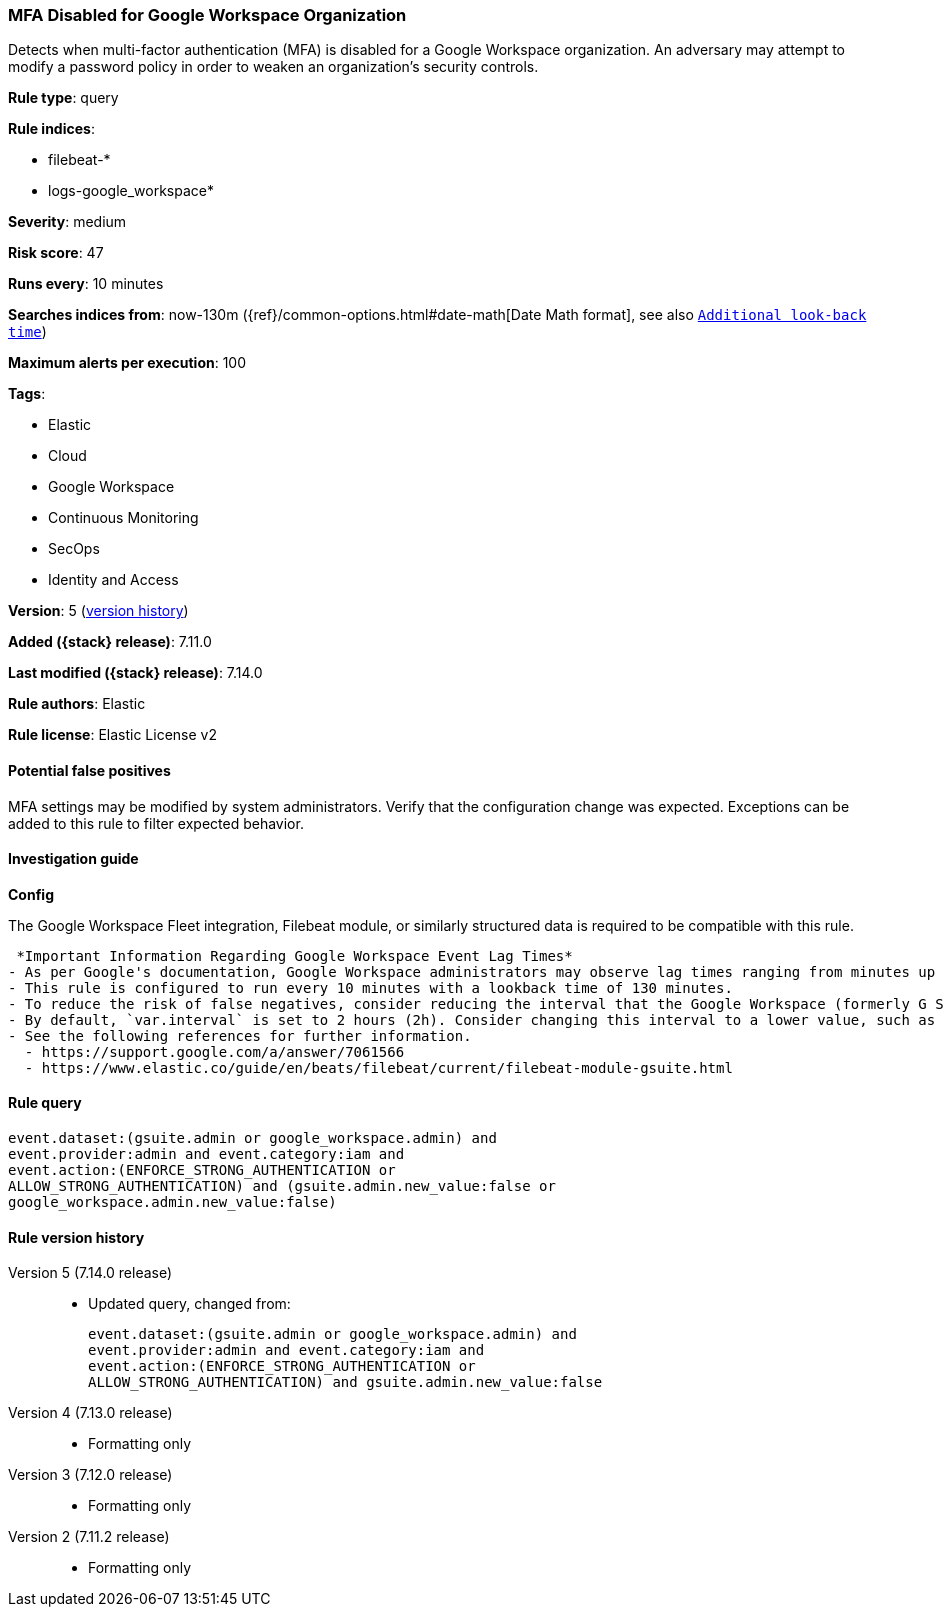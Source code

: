 [[mfa-disabled-for-google-workspace-organization]]
=== MFA Disabled for Google Workspace Organization

Detects when multi-factor authentication (MFA) is disabled for a Google Workspace organization. An adversary may attempt to modify a password policy in order to weaken an organization’s security controls.

*Rule type*: query

*Rule indices*:

* filebeat-*
* logs-google_workspace*

*Severity*: medium

*Risk score*: 47

*Runs every*: 10 minutes

*Searches indices from*: now-130m ({ref}/common-options.html#date-math[Date Math format], see also <<rule-schedule, `Additional look-back time`>>)

*Maximum alerts per execution*: 100

*Tags*:

* Elastic
* Cloud
* Google Workspace
* Continuous Monitoring
* SecOps
* Identity and Access

*Version*: 5 (<<mfa-disabled-for-google-workspace-organization-history, version history>>)

*Added ({stack} release)*: 7.11.0

*Last modified ({stack} release)*: 7.14.0

*Rule authors*: Elastic

*Rule license*: Elastic License v2

==== Potential false positives

MFA settings may be modified by system administrators. Verify that the configuration change was expected. Exceptions can be added to this rule to filter expected behavior.

==== Investigation guide

*Config*

The Google Workspace Fleet integration, Filebeat module, or similarly structured data is required to be compatible with this rule.

 *Important Information Regarding Google Workspace Event Lag Times*
- As per Google's documentation, Google Workspace administrators may observe lag times ranging from minutes up to 3 days between the time of an event's occurrence and the event being visible in the Google Workspace admin/audit logs.
- This rule is configured to run every 10 minutes with a lookback time of 130 minutes.
- To reduce the risk of false negatives, consider reducing the interval that the Google Workspace (formerly G Suite) Filebeat module polls Google's reporting API for new events.
- By default, `var.interval` is set to 2 hours (2h). Consider changing this interval to a lower value, such as 10 minutes (10m).
- See the following references for further information.
  - https://support.google.com/a/answer/7061566
  - https://www.elastic.co/guide/en/beats/filebeat/current/filebeat-module-gsuite.html

==== Rule query


[source,js]
----------------------------------
event.dataset:(gsuite.admin or google_workspace.admin) and
event.provider:admin and event.category:iam and
event.action:(ENFORCE_STRONG_AUTHENTICATION or
ALLOW_STRONG_AUTHENTICATION) and (gsuite.admin.new_value:false or
google_workspace.admin.new_value:false)
----------------------------------


[[mfa-disabled-for-google-workspace-organization-history]]
==== Rule version history

Version 5 (7.14.0 release)::
* Updated query, changed from:
+
[source, js]
----------------------------------
event.dataset:(gsuite.admin or google_workspace.admin) and
event.provider:admin and event.category:iam and
event.action:(ENFORCE_STRONG_AUTHENTICATION or
ALLOW_STRONG_AUTHENTICATION) and gsuite.admin.new_value:false
----------------------------------

Version 4 (7.13.0 release)::
* Formatting only

Version 3 (7.12.0 release)::
* Formatting only

Version 2 (7.11.2 release)::
* Formatting only

